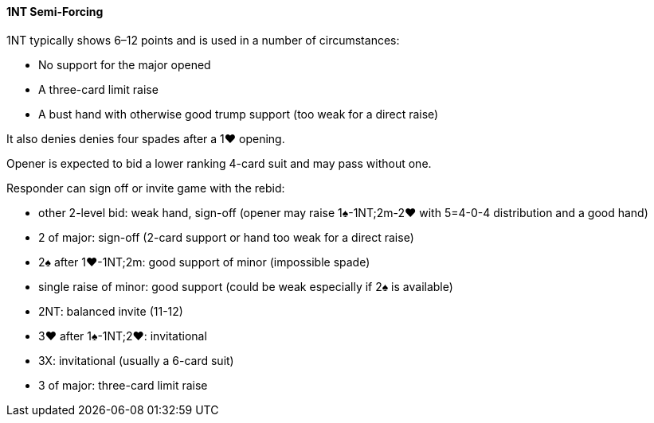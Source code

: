 #### 1NT Semi-Forcing
1NT typically shows 6–12 points and is used in a number of circumstances:

 * No support for the major opened
 * A three-card limit raise
 * A bust hand with otherwise good trump support (too weak for a direct raise)

It also denies denies four spades after a 1♥ opening.

Opener is expected to bid a lower ranking 4-card suit and may pass without one.

Responder can sign off or invite game with the rebid:

 * other 2-level bid: weak hand, sign-off (opener may raise 1♠-1NT;2m-2♥ with 5=4-0-4 distribution and a good hand)
 * 2 of major: sign-off (2-card support or hand too weak for a direct raise)
 * 2♠ after 1♥-1NT;2m: good support of minor (impossible spade)
 * single raise of minor: good support (could be weak especially if 2♠ is available)
 * 2NT: balanced invite (11-12)
 * 3♥ after 1♠-1NT;2♥: invitational
 * 3X: invitational (usually a 6-card suit)
 * 3 of major: three-card limit raise

